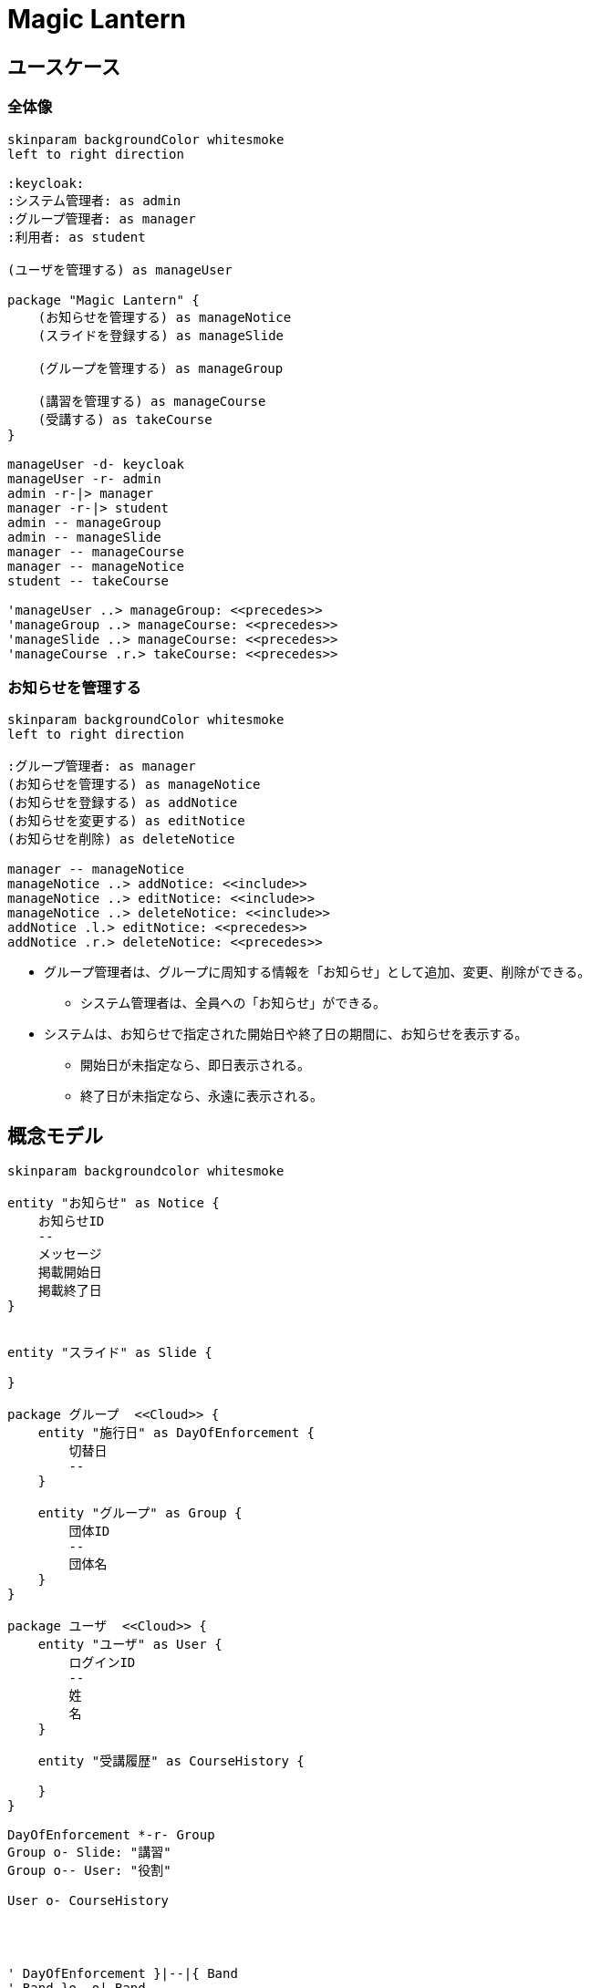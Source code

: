 # Magic Lantern

## ユースケース

### 全体像

[plantuml]
----
skinparam backgroundColor whitesmoke
left to right direction

:keycloak:
:システム管理者: as admin
:グループ管理者: as manager
:利用者: as student

(ユーザを管理する) as manageUser

package "Magic Lantern" {
    (お知らせを管理する) as manageNotice
    (スライドを登録する) as manageSlide

    (グループを管理する) as manageGroup

    (講習を管理する) as manageCourse
    (受講する) as takeCourse
}

manageUser -d- keycloak 
manageUser -r- admin
admin -r-|> manager
manager -r-|> student
admin -- manageGroup
admin -- manageSlide
manager -- manageCourse
manager -- manageNotice
student -- takeCourse

'manageUser ..> manageGroup: <<precedes>>
'manageGroup ..> manageCourse: <<precedes>>
'manageSlide ..> manageCourse: <<precedes>>
'manageCourse .r.> takeCourse: <<precedes>>
----


### お知らせを管理する

[plantuml]
----
skinparam backgroundColor whitesmoke
left to right direction

:グループ管理者: as manager
(お知らせを管理する) as manageNotice
(お知らせを登録する) as addNotice
(お知らせを変更する) as editNotice
(お知らせを削除) as deleteNotice

manager -- manageNotice
manageNotice ..> addNotice: <<include>>
manageNotice ..> editNotice: <<include>>
manageNotice ..> deleteNotice: <<include>>
addNotice .l.> editNotice: <<precedes>>
addNotice .r.> deleteNotice: <<precedes>>
----

* グループ管理者は、グループに周知する情報を「お知らせ」として追加、変更、削除ができる。
** システム管理者は、全員への「お知らせ」ができる。
* システムは、お知らせで指定された開始日や終了日の期間に、お知らせを表示する。
** 開始日が未指定なら、即日表示される。
** 終了日が未指定なら、永遠に表示される。

////

### ユーザを管理する

* システム管理者は、以下の場合に、Keycloakの間でユーザ情報の同期を行う。
** システムの起動時で、ユーザが存在しない場合。
** コンフィグに設定した周期。デフォルトは3時間周期。
** システム管理権限ユーザが、画面でユーザ同期を実行した場合。
* Keycloakより取得したユーザがシステムに存在しない場合、そのユーザをシステムに追加する。またシステムには存在していて、Keycloakより取得できなかったユーザは削除する。

### 教材を管理する

[plantuml]
----
skinparam backgroundColor whitesmoke
left to right direction

:システム管理権限: as admin
(教材を管理する) as manageSlide
(教材を登録する) as addTextbook
(教材の有効/無効を切替える) as enableTextbook
(教材をバージョンアップする) as updateTextbook
(教材を削除) as deleteTextbook

admin -- manageSlide
manageSlide ..> addTextbook: <<include>>
manageSlide ..> updateTextbook: <<include>>
manageSlide ..> deleteTextbook: <<include>>
manageSlide ..> enableTextbook: <<include>>

addTextbook .l.> updateTextbook: <<precedes>>
addTextbook ..> enableTextbook: <<precedes>>
addTextbook .r.> deleteTextbook: <<precedes>>
----

* システム管理権限ユーザは、システムに教材を格納したZIPをアップロードして、教材を登録できる。
* システム管理権限ユーザは、修正した教材をアップロードして、教材をバージョンアップできる。
* システム管理権限ユーザは、不要な教材を削除できる。
  * この場合、教材に紐づく講座や成績などのデータも削除される。
* システム管理権限ユーザは、一時的に受講を中止させたい教材を無効化できる。
  * 教材の内容に疑義があり、確認がとれるまでの間の緊急措置などに使用する。

### グループを管理する
[plantuml]
----
skinparam backgroundColor whitesmoke
left to right direction

:グループ管理権限: as groupManager
(グループを管理する) as manageGroup
(グループをインポートする) as addPeriod
(グループを登録する) as addGroup
(グループを編集する) as editGroup
(グループを削除する) as deleteGroup
(グループにユーザを追加する) as assignUserToGroup
(ユーザに権限を割当てる) as assignAuthorityToUserInGroup
(グループからユーザを削除する) as deassignUserToGroup

groupManager -- manageGroup
manageGroup ..> addGroup: <<include>>
manageGroup ..> deleteGroup: <<include>>
manageGroup ..> addPeriod: <<include>>
manageGroup ..> editGroup: <<include>>

addGroup .l.> deleteGroup: <<precedes>>
addGroup .r.> editGroup: <<precedes>>

editGroup ..> assignUserToGroup: <<include>>
editGroup ..> assignAuthorityToUserInGroup: <<include>>
editGroup ..> deassignUserToGroup: <<include>>

assignUserToGroup .l.> assignAuthorityToUserInGroup: <<precedes>>
assignUserToGroup .r.> deassignUserToGroup: <<precedes>>

----
* グループには以下の2種類が存在する。
** 全体グループ
*** 全てのユーザは、自動的に「全体グループ」に所属する。
*** 全体グループを削除することも、ユーザの所属を解除することもできない。
*** 全体グループではユーザが権限を所有していない状態が存在する。
*** 全体グループでは、ユーザに以下の権限を割り当てることができる。
**** システム管理
**** グループ管理
**** 講座管理
**** 講座監督
**** 受講
** 個別グループ
** 本権限で作成したグループを「個別グループ」と呼ぶ。
** 個別グループは世代が存在し、切替日が過ぎると、次の世代のグループが有効になる。
** 個別グループでは、ユーザに以下の権限を割り当てることができる。
*** 講座管理
*** 講座監督
*** 受講
* ユーザは複数のグループに所属させることができる。

### 講座を管理する

[plantuml]
----
skinparam backgroundColor whitesmoke
left to right direction

:講座管理権限: as lessonManager
(講座を管理する) as manageCourse
(講座を登録する) as addLesson
(講座を削除する) as deleteLesson

lessonManager -- manageCourse
manageCourse ..> addLesson: <<include>>
manageCourse ..> deleteLesson: <<include>>

addLesson .r.> deleteLesson: <<precedes>>

----
* 全体グループの講座管理権限の保有者は、全体グループおよび個別のグループを指定して、講座の管理を行うことができる。
* 個別グループの講座管理権限の保有者は、所属する個別グループに対して、講座の管理を行うことができる。

### 受講する

[plantuml]
----
skinparam backgroundColor whitesmoke
left to right direction

:受講権限: as student

(受講する) as takeCourse
(テキストを読む) as readText
(確認テストを受ける) as takeTest
(アンケートに回答する) as takeSurvey
(中断する) as suspendText

student -- takeCourse
takeCourse -- readText: <<include>>
takeCourse -- takeTest: <<include>>
takeCourse -- takeSurvey: <<include>>

readText -- suspendText: <<include>>
takeTest -- suspendText: <<include>>
takeSurvey -- suspendText: <<include>>

----

### 受講状況を管理する

[plantuml]
----
skinparam backgroundColor whitesmoke
left to right direction

:講座監督権限: as lessonDirector

(受講状況を管理する) as directLesson

(受講状況を把握する) as showLessonGrade
(ユーザを未着手にする) as returnToInitial
(ユーザを対象外を解除する) as considerCompletion
(ユーザを対象外にする) as exculudeLessonToUser

lessonDirector -- directLesson
directLesson ..> showLessonGrade: <<include>>
directLesson ..> returnToInitial: <<include>>
directLesson ..> considerCompletion: <<include>>
directLesson ..> exculudeLessonToUser: <<include>>

----

////


## 概念モデル

[plantuml]
----
skinparam backgroundcolor whitesmoke

entity "お知らせ" as Notice {
    お知らせID
    --
    メッセージ
    掲載開始日
    掲載終了日
}


entity "スライド" as Slide {

}

package グループ  <<Cloud>> {
    entity "施行日" as DayOfEnforcement {
        切替日
        --
    } 

    entity "グループ" as Group {    
        団体ID
        --
        団体名
    }
}

package ユーザ  <<Cloud>> {
    entity "ユーザ" as User {
        ログインID
        --
        姓
        名
    }

    entity "受講履歴" as CourseHistory {

    }
}

DayOfEnforcement *-r- Group
Group o- Slide: "講習"
Group o-- User: "役割"

User o- CourseHistory




' DayOfEnforcement }|--|{ Band
' Band }o--o| Band
' Band }|--|{ User
' 
' (Band, User) -- Role
' 
' (Slide, User) -- Record
' 
' (Slide, Band) -- Class



'entity "権限" as authority {
'  名前
'}
'
'entity "ユーザ" as user {
'  ユーザID
'  --
'  アカウントID
'  姓
'  名
'  メール
'}
'
'package グループ {
'  entity "グループ世代" as group_versions {
'    グループ世代ID
'    --
'    切替日
'  }
'
'  entity "グループ" as group_origins {    
'    グループID
'  }
'
'  entity "世代別グループ" as group_transitions {
'    世代別グループID
'    --
'    グループ名
'  }
'
'}
'
'package 教材 {
'  entity "教材" as textbook {
'    教材ID
'    --
'    教材名
'    有効フラグ
'    開始日
'    終了日
'  }
'  entity "教材バージョン" as textbook_versions {
'    教材ID
'    教材バージョンID
'    --
'    教材設定
'  }
'}
'
'entity "成績" as grade {
'  成績ID
'  --
'  教材バージョンID
'  開始日
'  終了日
'  進捗状況
'  テスト結果
'  アンケート結果
'}
'entity "講座" as lesson {
'  講座ID
'  --
'}
'
'group_origins ||-u-|{ group_transitions
'group_versions ||-r-o{ group_transitions
'
'user ||--o{ grade
'
'user }o-u-o{ authority
'group_transitions }o-r-o{ authority
'
'textbook ||-u-o{ lesson
'group_origins }o--o{ lesson
'
'textbook ||-r-o{ grade
'textbook ||-l-|{ textbook_versions
----


## 構成

### ノード構成

[plantuml]
----
skinparam backgroundColor whitesmoke

rectangle "e-Learningシステム" {
  interface HTTP as HTTP1
  [e-Learningアプリ] as Learning
  HTTP1 - Learning
  interface "JDBC" as JDBC1
  JDBC1 - [Neo4j]
}

rectangle "メール" {
  interface SMTP
  [SMTPサーバ] as SMTPServer <<オプション>> 
  SMTP - SMTPServer
}

rectangle "認証" {
  interface HTTP as HTTP2
  [Keycloak]
  HTTP2 - Keycloak
}

actor "ユーザ" as User
User --> HTTP1
Learning --> HTTP2
Learning --> JDBC1
Learning -> SMTP
SMTPServer -r-> User

----

